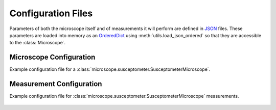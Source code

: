 Configuration Files
===================

Parameters of both the microscope itself and of measurements it will perform are defined in `JSON <https://realpython.com/python-json/>`_ files. These parameters are loaded into memory as an `OrderedDict <https://docs.python.org/3/library/collections.html#collections.OrderedDict>`_ using :meth:`utils.load_json_ordered` so that they are accessible to the :class:`Microscope`.

.. _microscopeconfig:

Microscope Configuration
------------------------
Example configuration file for a :class:`microscope.susceptometer.SusceptometerMicroscope`.

    .. literalinclude:: ../examples/config_susceptometer.json
        :language: json

.. _measurementconfig:

Measurement Configuration
-------------------------
Example configuration file for :class:`microscope.susceptometer.SusceptometerMicroscope` measurements.

    .. literalinclude:: ../examples/config_measurements_susc.json
        :language: json